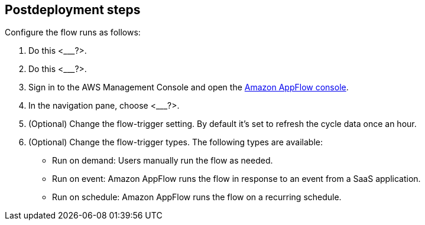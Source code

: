 == Postdeployment steps

Configure the flow runs as follows:

. Do this <___?>.

. Do this <___?>.

. Sign in to the AWS Management Console and open the https://us-east-1.console.aws.amazon.com/appflow/[Amazon AppFlow console^].

. In the navigation pane, choose <___?>.

. (Optional) Change the flow-trigger setting. By default it's set to refresh the cycle data once an hour.

. (Optional) Change the flow-trigger types. The following types are available:
+
* Run on demand: Users manually run the flow as needed.
+
* Run on event: Amazon AppFlow runs the flow in response to an event from a SaaS application.
+
* Run on schedule: Amazon AppFlow runs the flow on a recurring schedule.

//TODO Troy, What are the steps configuring the flow runs? How much detail do we need to go into? Where can we just point to a console and letting people follow the UI, or point to existing documentation?

//TODO Troy, Any other postdeployment tasks besides configuring the flow runs?